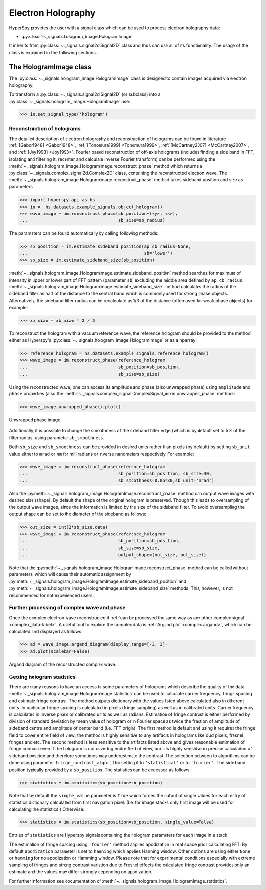.. _electron-holography-label:

Electron Holography
*******************

HyperSpy provides the user with a signal class which can be used to process
electron holography data:

* :py:class:`~._signals.hologram_image.HologramImage`

It inherits from :py:class:`~._signals.signal2d.Signal2D` class and thus can
use all of its functionality. The usage of the class is explained in the
following sections.


The HologramImage class
=======================

The :py:class:`~._signals.hologram_image.HologramImage` class is designed to
contain images acquired via electron holography.

To transform a :py:class:`~._signals.signal2d.Signal2D` (or subclass) into a
:py:class:`~._signals.hologram_image.HologramImage` use:

.. code-block:: python

    >>> im.set_signal_type('hologram')


Reconstruction of holograms
---------------------------
The detailed description of electron holography and reconstruction of holograms
can be found in literature :ref:`[Gabor1948] <Gabor1948>`,
:ref:`[Tonomura1999] <Tonomura1999>`,
:ref:`[McCartney2007] <McCartney2007>`,
and :ref:`[Joy1993] <Joy1993>`.
Fourier based reconstruction of off-axis holograms (includes
finding a side band in FFT, isolating and filtering it, recenter and
calculate inverse Fourier transform) can be performed using the
:meth:`~._signals.hologram_image.HologramImage.reconstruct_phase` method
which returns a :py:class:`~._signals.complex_signal2d.Complex2D` class,
containing the reconstructed electron wave.
The :meth:`~._signals.hologram_image.HologramImage.reconstruct_phase` method
takes sideband position and size as parameters:

.. code-block:: python

    >>> import hyperspy.api as hs
    >>> im =  hs.datasets.example_signals.object_hologram()
    >>> wave_image = im.reconstruct_phase(sb_position=(<y>, <x>),
    ...                                   sb_size=sb_radius)

The parameters can be found automatically by calling following methods:

.. code-block:: python

    >>> sb_position = im.estimate_sideband_position(ap_cb_radius=None,
    ...                                             sb='lower')
    >>> sb_size = im.estimate_sideband_size(sb_position)

:meth:`~._signals.hologram_image.HologramImage.estimate_sideband_position`
method searches for maximum of intensity in upper or lower part of FFT pattern
(parameter ``sb``) excluding the middle area defined by ``ap_cb_radius``.
:meth:`~._signals.hologram_image.HologramImage.estimate_sideband_size` method
calculates the radius of the sideband filter as half of the distance to the
central band which is commonly used for strong phase objects. Alternatively,
the sideband filter radius can be recalculate as 1/3 of the distance
(often used for weak phase objects) for example:

.. code-block:: python

    >>> sb_size = sb_size * 2 / 3


To reconstruct the hologram with a vacuum reference wave, the reference
hologram should be provided to the method either as Hyperspy's
:py:class:`~._signals.hologram_image.HologramImage` or as a nparray:

.. code-block:: python

    >>> reference_hologram = hs.datasets.example_signals.reference_hologram()
    >>> wave_image = im.reconstruct_phase(reference_hologram,
    ...                                   sb_position=sb_position,
    ...                                   sb_size=sb_size)

Using the reconstructed wave, one can access its amplitude and phase (also
unwrapped phase) using
``amplitude`` and ``phase`` properties
(also the :meth:`~._signals.complex_signal.ComplexSignal_mixin.unwrapped_phase`
method):

.. code-block:: python

    >>> wave_image.unwrapped_phase().plot()

.. figure:: images/holography_unwrapped_phase.png
  :align: center

  Unwrapped phase image.

Additionally, it is possible to change the smoothness of the sideband filter
edge (which is by default set to 5% of the filter radius) using parameter
``sb_smoothness``.

Both ``sb_size`` and ``sb_smoothness`` can be provided in desired units rather
than pixels (by default) by setting ``sb_unit`` value either to ``mrad`` or
``nm`` for milliradians or inverse nanometers respectively. For example:

.. code-block:: python

    >>> wave_image = im.reconstruct_phase(reference_hologram,
    ...                                   sb_position=sb_position, sb_size=30,
    ...                                   sb_smoothness=0.05*30,sb_unit='mrad')

Also the :py:meth:`~._signals.hologram_image.HologramImage.reconstruct_phase`
method can output wave images with desired size (shape). By default the shape
of the original hologram is preserved. Though this leads to oversampling of the
output wave images, since the information is limited by the size of the
sideband filter. To avoid oversampling the output shape can be set to the
diameter of the sideband as follows:

.. code-block:: python

    >>> out_size = int(2*sb_size.data)
    >>> wave_image = im.reconstruct_phase(reference_hologram,
    ...                                   sb_position=sb_position,
    ...                                   sb_size=sb_size,
    ...                                   output_shape=(out_size, out_size))

Note that the
:py:meth:`~._signals.hologram_image.HologramImage.reconstruct_phase`
method can be called without parameters, which will cause their automatic
assignment by
:py:meth:`~._signals.hologram_image.HologramImage.estimate_sideband_position`
and :py:meth:`~._signals.hologram_image.HologramImage.estimate_sideband_size`
methods. This, however, is not recommended for not experienced users.

.. _holography.stats-label:

Further processing of complex wave and phase
--------------------------------------------
Once the complex electron wave reconstructed it :ref:`can be processed the same way as any other complex signal
<complex_data-label>`. A useful tool to explore the complex data is :ref:`Argand plot <complex.argand>`, which can be
calculated and displayed as follows:

.. _holo.argand-example:

.. code-block:: python

    >>> ad = wave_image.argand_diagram(display_range=[-3, 3])
    >>> ad.plot(scalebar=False)

.. figure:: images/holography_argand_diagram.png
  :align: center

  Argand diagram of the reconstructed complex wave.

Getting hologram statistics
--------------------------
There are many reasons to have an access to some parameters of holograms which describe the quality of the data.
:meth:`~._signals.hologram_image.HologramImage.statistics` can be used to calculate carrier frequency,
fringe spacing and estimate fringe contrast. The method outputs dictionary with the values listed above calculated also
in different units. In particular fringe spacing is calculated in pixels (fringe sampling) as well as in
calibrated units. Carrier frequency is calculated in inverse pixels or calibrated units as well as radians.
Estimation of fringe contrast is either performed by division of standard deviation by mean value of hologram or
in Fourier space as twice the fraction of amplitude of sideband centre and amplitude of center band (i.e. FFT origin).
The first method is default and using it requires the fringe field to cover entire field of view; the method is
highly sensitive to any artifacts in holograms like dud pixels,
fresnel fringes and etc. The second method is less sensitive to the artifacts listed above and gives
reasonable estimation of fringe contrast even if the hologram is not covering entire field of view, but it is highly
sensitive to precise calculation of sideband position and therefore sometimes may underestimate the contrast.
The selection between to algorithms can be done using parameter ``fringe_contrast_algorithm`` setting it to
``'statistical'`` or to ``'fourier'``. The side band position typically provided by a ``sb_position``.
The statistics can be accessed as follows:

.. code-block:: python

    >>> statistics = im.statistics(sb_position=sb_position)

Note that by default the ``single_value`` parameter is ``True`` which forces the output of single values for each
entry of statistics dictionary calculated from first navigation pixel. (I.e. for image stacks only first image
will be used for calculating the statistics.) Otherwise:

.. code-block:: python

    >>> statistics = im.statistics(sb_position=sb_position, single_value=False)

Entries of ``statistics`` are Hyperspy signals containing the hologram parameters for each image in a stack.

The estimation of fringe spacing using ``'fourier'`` method applies apodization in real space prior calculating FFT.
By default ``apodization`` parameter is set to ``hanning`` which applies Hanning window. Other options are using either
``None`` or ``hamming`` for no apodization or Hamming window. Please note that for experimental conditions
especially with extreme sampling of fringes and strong contrast variation due to Fresnel effects
the calculated fringe contrast provides only an estimate and the values may differ strongly depending on apodization.

For further information see documentation of :meth:`~._signals.hologram_image.HologramImage.statistics`.